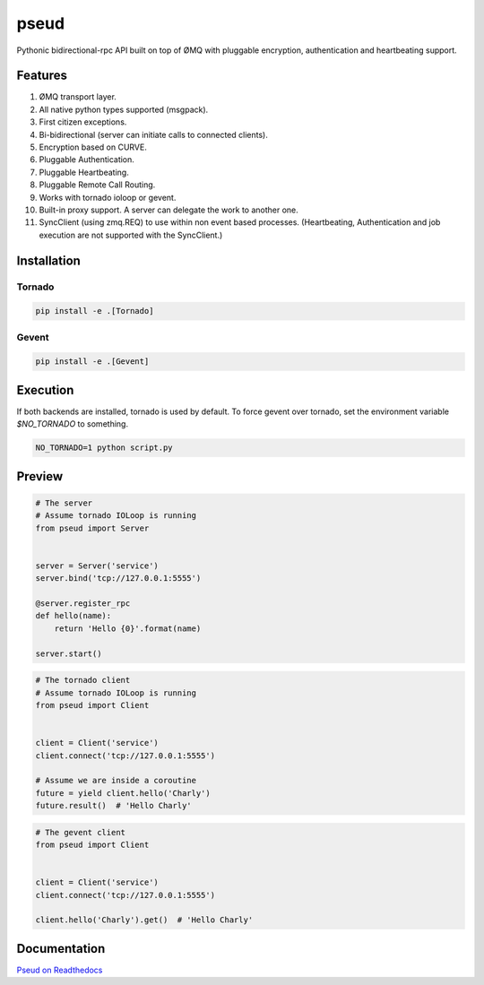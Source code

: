 pseud
=====
.. image:: https://travis-ci.org/ezeep/pseud.png?branch=master
   :target: https://travis-ci.org/ezeep/pseud

.. image:: https://coveralls.io/repos/ezeep/pseud/badge.png
   :target: https://coveralls.io/r/ezeep/pseud

.. image:: https://pypip.in/v/pseud/badge.png
   :target: https://crate.io/packages/pseud/
   :alt: Latest PyPI version

.. image:: https://gemnasium.com/ezeep/pseud.png
   :target: https://gemnasium.com/ezeep/pseud
   :alt: Dependency Status

Pythonic bidirectional-rpc API built on top of ØMQ with pluggable
encryption, authentication and heartbeating support.

Features
~~~~~~~~
#. ØMQ transport layer.
#. All native python types supported (msgpack).
#. First citizen exceptions.
#. Bi-bidirectional (server can initiate calls to connected clients).
#. Encryption based on CURVE.
#. Pluggable Authentication.
#. Pluggable Heartbeating.
#. Pluggable Remote Call Routing.
#. Works with tornado ioloop or gevent.
#. Built-in proxy support. A server can delegate the work to another one.
#. SyncClient (using zmq.REQ) to use within non event based processes.
   (Heartbeating, Authentication and job execution are not supported with
   the SyncClient.)

Installation
~~~~~~~~~~~~

Tornado
-------

.. code-block:: console

   pip install -e .[Tornado]

Gevent
------

.. code-block:: console

   pip install -e .[Gevent]


Execution
~~~~~~~~~

If both backends are installed, tornado is used by default.
To force gevent over tornado, set the environment variable `$NO_TORNADO` to
something.

.. code-block:: console

        NO_TORNADO=1 python script.py

Preview
~~~~~~~

.. code-block:: python

    # The server
    # Assume tornado IOLoop is running
    from pseud import Server


    server = Server('service')
    server.bind('tcp://127.0.0.1:5555')

    @server.register_rpc
    def hello(name):
        return 'Hello {0}'.format(name)

    server.start()

.. code-block:: python

    # The tornado client
    # Assume tornado IOLoop is running
    from pseud import Client


    client = Client('service')
    client.connect('tcp://127.0.0.1:5555')

    # Assume we are inside a coroutine
    future = yield client.hello('Charly')
    future.result()  # 'Hello Charly'

.. code-block:: python

    # The gevent client
    from pseud import Client


    client = Client('service')
    client.connect('tcp://127.0.0.1:5555')

    client.hello('Charly').get()  # 'Hello Charly'


Documentation
~~~~~~~~~~~~~
`Pseud on Readthedocs <http://pseud.readthedocs.org/en/latest/index.html>`_
